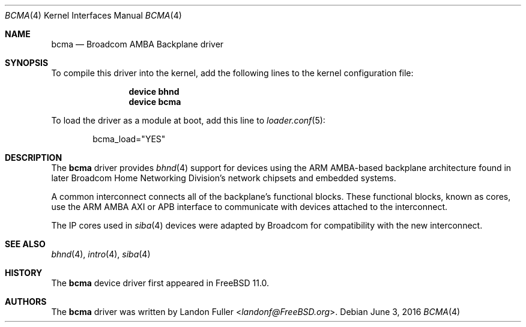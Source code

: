 .\" Copyright (c) 2015 Landon Fuller
.\" Copyright (c) 2010 Weongyo Jeong
.\" All rights reserved.
.\"
.\" Redistribution and use in source and binary forms, with or without
.\" modification, are permitted provided that the following conditions
.\" are met:
.\" 1. Redistributions of source code must retain the above copyright
.\"    notice, this list of conditions and the following disclaimer.
.\" 2. Redistributions in binary form must reproduce the above copyright
.\"    notice, this list of conditions and the following disclaimer in the
.\"    documentation and/or other materials provided with the distribution.
.\"
.\" THIS SOFTWARE IS PROVIDED BY THE AUTHOR AND CONTRIBUTORS ``AS IS'' AND
.\" ANY EXPRESS OR IMPLIED WARRANTIES, INCLUDING, BUT NOT LIMITED TO, THE
.\" IMPLIED WARRANTIES OF MERCHANTABILITY AND FITNESS FOR A PARTICULAR PURPOSE
.\" ARE DISCLAIMED.  IN NO EVENT SHALL THE AUTHOR OR CONTRIBUTORS BE LIABLE
.\" FOR ANY DIRECT, INDIRECT, INCIDENTAL, SPECIAL, EXEMPLARY, OR CONSEQUENTIAL
.\" DAMAGES (INCLUDING, BUT NOT LIMITED TO, PROCUREMENT OF SUBSTITUTE GOODS
.\" OR SERVICES; LOSS OF USE, DATA, OR PROFITS; OR BUSINESS INTERRUPTION)
.\" HOWEVER CAUSED AND ON ANY THEORY OF LIABILITY, WHETHER IN CONTRACT, STRICT
.\" LIABILITY, OR TORT (INCLUDING NEGLIGENCE OR OTHERWISE) ARISING IN ANY WAY
.\" OUT OF THE USE OF THIS SOFTWARE, EVEN IF ADVISED OF THE POSSIBILITY OF
.\" SUCH DAMAGE.
.\"
.\" $NQC$
.\"
.Dd June 3, 2016
.Dt BCMA 4
.Os
.Sh NAME
.Nm bcma
.Nd Broadcom AMBA Backplane driver
.Sh SYNOPSIS
To compile this driver into the kernel, add the following lines to the
kernel configuration file:
.Bd -ragged -offset indent
.Cd "device bhnd"
.Cd "device bcma"
.Ed
.Pp
To load the driver as a module at boot, add this line to
.Xr loader.conf 5 :
.Bd -literal -offset indent
bcma_load="YES"
.Ed
.Sh DESCRIPTION
The
.Nm
driver provides
.Xr bhnd 4
support for devices using the ARM AMBA-based backplane architecture found
in later Broadcom Home Networking Division's network chipsets and embedded
systems.
.Pp
A common interconnect connects all of the backplane's functional
blocks.
These functional blocks, known as cores, use the ARM AMBA AXI or
APB interface to communicate with devices attached to the interconnect.
.Pp
The IP cores used in
.Xr siba 4
devices were adapted by Broadcom for compatibility with the new
interconnect.
.Sh SEE ALSO
.Xr bhnd 4 ,
.Xr intro 4 ,
.Xr siba 4
.Sh HISTORY
The
.Nm
device driver first appeared in
.Fx 11.0 .
.Sh AUTHORS
.An -nosplit
The
.Nm
driver was written by
.An Landon Fuller Aq Mt landonf@FreeBSD.org .
